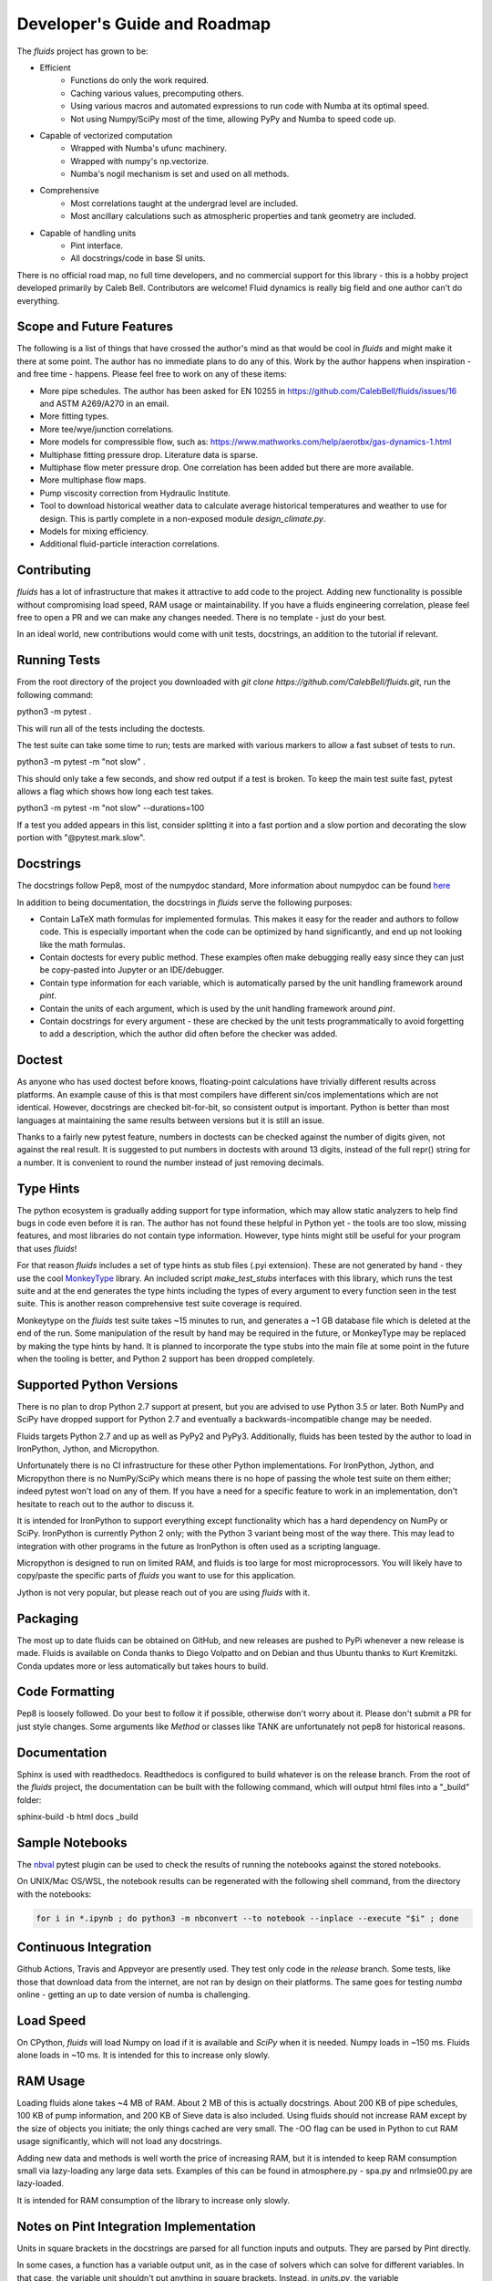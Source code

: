 Developer's Guide and Roadmap
=============================

The `fluids` project has grown to be:

* Efficient
    * Functions do only the work required.
    * Caching various values, precomputing others.
    * Using various macros and automated expressions to run code with Numba at its optimal speed.
    * Not using Numpy/SciPy most of the time, allowing PyPy and Numba to speed code up.
* Capable of vectorized computation
    * Wrapped with Numba's ufunc machinery.
    * Wrapped with numpy's np.vectorize.
    * Numba's nogil mechanism is set and used on all methods.
* Comprehensive
    * Most correlations taught at the undergrad level are included.
    * Most ancillary calculations such as atmospheric properties and tank geometry are included.
* Capable of handling units
    * Pint interface.
    * All docstrings/code in base SI units.

There is no official road map, no full time developers, and no commercial support for this library - this is a hobby project developed primarily by Caleb Bell. Contributors are welcome! Fluid dynamics is really big field and one author can't do everything.

Scope and Future Features
-------------------------

The following is a list of things that have crossed the author's mind as that would be cool in `fluids` and might make it there at some point. The author has no immediate plans to do any of this. Work by the author happens when inspiration - and free time - happens. Please feel free to work on any of these items:

* More pipe schedules. The author has been asked for EN 10255 in https://github.com/CalebBell/fluids/issues/16 and ASTM A269/A270 in an email.
* More fitting types.
* More tee/wye/junction correlations.
* More models for compressible flow, such as: https://www.mathworks.com/help/aerotbx/gas-dynamics-1.html
* Multiphase fitting pressure drop. Literature data is sparse.
* Multiphase flow meter pressure drop. One correlation has been added but there are more available.
* More multiphase flow maps.
* Pump viscosity correction from Hydraulic Institute.
* Tool to download historical weather data to calculate average historical temperatures and weather to use for design. This is partly complete in a non-exposed module `design_climate.py`.
* Models for mixing efficiency.
* Additional fluid-particle interaction correlations.

Contributing
------------

`fluids` has a lot of infrastructure that makes it attractive to add code to the project. Adding new functionality is possible without compromising load speed, RAM usage or maintainability. If you have a fluids engineering correlation, please feel free to open a PR and we can make any changes needed. There is no template - just do your best.

In an ideal world, new contributions would come with unit tests, docstrings, an addition to the tutorial if relevant.

Running Tests
-------------
From the root directory of the project you downloaded with `git clone https://github.com/CalebBell/fluids.git`, run the following command:

python3 -m pytest .

This will run all of the tests including the doctests.

The test suite can take some time to run; tests are marked with various markers to allow a fast subset of tests to run.

python3 -m pytest -m "not slow" .

This should only take a few seconds, and show red output if a test is broken. To keep the main test suite fast, pytest allows a flag which shows how long each test takes.

python3 -m pytest -m "not slow" --durations=100

If a test you added appears in this list, consider splitting it into a fast portion and a slow portion and decorating the slow portion with "@pytest.mark.slow".

Docstrings
----------
The docstrings follow Pep8, most of the numpydoc standard,
More information about numpydoc can be found `here <https://numpydoc.readthedocs.io/en/latest/format.html>`_

In addition to being documentation, the docstrings in `fluids` serve the following purposes:

* Contain LaTeX math formulas for implemented formulas. This makes it easy for the reader and authors to follow code. This is especially important when the code can be optimized by hand significantly, and end up not looking like the math formulas.
* Contain doctests for every public method. These examples often make debugging really easy since they can just be copy-pasted into Jupyter or an IDE/debugger.
* Contain type information for each variable, which is automatically parsed by the unit handling framework around `pint`.
* Contain the units of each argument, which is used by the unit handling framework around `pint`.
* Contain docstrings for every argument - these are checked by the unit tests programmatically to avoid forgetting to add a description, which the author did often before the checker was added.

Doctest
-------
As anyone who has used doctest before knows, floating-point calculations have trivially different results across platforms. An example cause of this is that most compilers have different sin/cos implementations which are not identical. However, docstrings are checked bit-for-bit, so consistent output is important. Python is better than most languages at maintaining the same results between versions but it is still an issue.

Thanks to a fairly new pytest feature, numbers in doctests can be checked against the number of digits given, not against the real result. It is suggested to put numbers in doctests with around 13 digits, instead of the full repr() string for a number. It is convenient to round the number instead of just removing decimals.

Type Hints
----------
The python ecosystem is gradually adding support for type information, which may allow static analyzers to help find bugs in code even before it is ran. The author has not found these helpful in Python yet - the tools are too slow, missing features, and most libraries do not contain type information. However, type hints might still be useful for your program that uses `fluids`!

For that reason `fluids` includes a set of type hints as stub files (.pyi extension). These are not generated by hand - they use the cool `MonkeyType <https://github.com/Instagram/MonkeyType/>`_ library.
An included script `make_test_stubs` interfaces with this library, which runs the test suite and at the end generates the type hints including the types of every argument to every function seen in the test suite. This is another reason comprehensive test suite coverage is required.

Monkeytype on the `fluids` test suite takes ~15 minutes to run, and generates a ~1 GB database file which is deleted at the end of the run. Some manipulation of the result by hand may be required in the future, or MonkeyType may be replaced by making the type hints by hand. It is planned to incorporate the type stubs into the main file at some point in the future when the tooling is better, and Python 2 support has been dropped completely.

Supported Python Versions
-------------------------
There is no plan to drop Python 2.7 support at present, but you are advised to use Python 3.5 or later. Both NumPy and SciPy have dropped support for Python 2.7 and eventually a backwards-incompatible change may be needed.

Fluids targets Python 2.7 and up as well as PyPy2 and PyPy3. Additionally, fluids has been tested by the author to load in IronPython, Jython, and Micropython.

Unfortunately there is no CI infrastructure for these other Python implementations. For IronPython, Jython, and Micropython there is no NumPy/SciPy which means there is no hope of passing the whole test suite on them either; indeed pytest won't load on any of them.
If you have a need for a specific feature to work in an implementation, don't hesitate to reach out to the author to discuss it.

It is intended for IronPython to support everything except functionality which has a hard dependency on NumPy or SciPy. IronPython is currently Python 2 only; with the Python 3 variant being most of the way there. This may lead to integration with other programs in the future as IronPython is often used as a scripting language.

Micropython is designed to run on limited RAM, and fluids is too large for most microprocessors. You will likely have to copy/paste the specific parts of `fluids` you want to use for this application.

Jython is not very popular, but please reach out of you are using `fluids` with it.

Packaging
---------
The most up to date fluids can be obtained on GitHub, and new releases are pushed to PyPi whenever a new release is made.
Fluids is available on Conda thanks to Diego Volpatto and on Debian and thus Ubuntu thanks to Kurt Kremitzki. Conda updates more or less automatically but takes hours to build.

Code Formatting
---------------
Pep8 is loosely followed. Do your best to follow it if possible, otherwise don't worry about it. Please don't submit a PR for just style changes. Some arguments like `Method` or classes like TANK are unfortunately not pep8 for historical reasons.


Documentation
-------------
Sphinx is used with readthedocs. Readthedocs is configured to build whatever is on the release branch. From the root of the `fluids` project, the documentation can be built with the following command, which will output html files into a "_build" folder:

sphinx-build -b html docs _build

Sample Notebooks
----------------
The `nbval <https://pypi.org/project/nbval/>`_ pytest plugin can be used to check the results of running the notebooks against the stored notebooks.

On UNIX/Mac OS/WSL, the notebook results can be regenerated with the following shell command, from the directory with the notebooks:

.. code-block:: bash

   for i in *.ipynb ; do python3 -m nbconvert --to notebook --inplace --execute "$i" ; done

Continuous Integration
----------------------
Github Actions, Travis and Appveyor are presently used. They test only code in the `release` branch. Some tests, like those that download data from the internet, are not ran by design on their platforms. The same goes for testing `numba` online - getting an up to date version of numba is challenging.

Load Speed
----------
On CPython, `fluids` will load Numpy on load if it is available and `SciPy` when it is needed. Numpy loads in ~150 ms. Fluids alone loads in ~10 ms. It is intended for this to increase only slowly.

RAM Usage
---------
Loading fluids alone takes ~4 MB of RAM. About 2 MB of this is actually docstrings. About 200 KB of pipe schedules, 100 KB of pump information, and 200 KB of Sieve data is also included. Using fluids should not increase RAM except by the size of objects you initiate; the only things cached are very small. The -OO flag can be used in Python to cut RAM usage significantly, which will not load any docstrings.

Adding new data and methods is well worth the price of increasing RAM, but it is intended to keep RAM consumption small via lazy-loading any large data sets. Examples of this can be found in atmosphere.py - spa.py and nrlmsie00.py are lazy-loaded.

It is intended for RAM consumption of the library to increase only slowly.

Notes on Pint Integration Implementation
----------------------------------------
Units in square brackets in the docstrings are parsed for all function inputs and outputs. They are parsed by Pint directly.

In some cases, a function has a variable output unit, as in the case of solvers which can solve for different variables. In that case, the variable unit shouldn't put anything in square brackets. Instead, in `units.py`, the variable `variable_output_unit_funcs` needs to have an entry for the new function. The return unit will be based on which variables are not provided as inputs to the function. True represents a present variable, and False represents a variable left as None. The number of variables the dispatch happens on can be less than the number of function arguments, and should be specified after the units signature.

Notes on PyPy
-------------
PyPy is really awesome!

It does have some drawbacks today:

* The C-API which is used by NumPy, SciPy get 2-3 times slower in PyPy. This is originally why `fluids` started implementing its own numerical methods sometimes, although now it is for custom features and increased speed. There is a project to solve this issue: https://github.com/pyhandle/hpy
* If running code only a few times, PyPy won't be able to accelerate it as it is a Just In Time Compiler.
* Sometimes something gets speed up by PyPy some of the time, but not all of the time.
* Uses more memory, typically 1.5x.
* Not as good as Numba at generating vectorized, SIMD instructions for the CPU. PyPy also isn't as good at inlining small functions.

The main pros of PyPy are:

* Really, really fast. Some functions literally save 98% of their time by running in PyPy, although 85% is more typical.
* Accelerates ALL of your code, not a little like numba. 
* For scalar functions PyPy is typically quite a bit faster than numba.
* Doesn't need special handling, does everything CPython can do.
* Doesn't need a special coding style!

A few compromises in the library to make PyPy more performant were made:

* Use the `sqrt` operator to compute powers as much as possible. `sqrt` and a few multiplies is much cheaper than a power operator. This is not really noticeable on CPython, but you can tell in PyPy. CPUs have special hardware to make this computation very cheap.


Notes on Numba
--------------

The main pros of Numba are:

* Works with CPython.
* Pretty good at generating SIMD instructions.
* Fast. Gets all the benefits that LLVM gets. This means if you include a line of code that does nothing in your function, it probably won't run once compiled with numba.
* When a complete set of code is wrapped by Numba, it can be multithreaded easily.

The main cons of Numba are:

* It doesn't come close to supporting all of Python. This really hurts on things like dictionary lookups or functions that return dictionaries.
* It is not available on many platforms, used to require Anaconda.
* Some code can be really, really slow to compile today. Compiling `fluids` with numba takes ~3 minutes today, after some optimizations. Caching of functions that take functions as arguments is not yet supported, nor are jitclasses.
* Can be a pain to work with.

Quite a few compromises in the library were made to add Numba compatibility and in cases to make Numba even more performant:

* A series of `numba` pragmas were invented and are interpreted by a loader that recompiles the transformed source code of `fluids`.
* Functions that accept functions as arguments or use scipy.special functions are not compatible with Numba's caching implementation at this time. To avoid having complaints about that, they are added to a list in numba.py.
* Numba does not support raising exceptions with dynamically created messages. Where possible, this means using a constant message. 
* Sometimes the only way to do something is by changing the code directly. Append "# numba: delete" at the end of a line in a function to delete the line. Add a new commented out line, and append "# numba: uncomment" to it. Then put the name of that function in the variable `to_change` in numba.py, and the changes will be made when using the Numba interface.
* 1D arrays should be initialized like [0.0]*4, [my_thing]*my_count; and they put the function in the same `to_change` variable. This will transform them into the right type of array for Numba.
* Numba uses efficient cbrts while CPython and PyPy do not; any case of x\*\*(1/3) will turn into a cbrt. x\*\*(2/3) will not, but can be done by hand.

It is hoped many of these trade offs can be removed/resolved by future features added to Numba.

Things to Keep In Mind While Coding
-----------------------------------

1. Python is often ran with the -O or -OO flag. This reduces its memory use and increases performance a little. One of those optimizations is that any `assert` statements in python code are skipped. This means they should not be used to control a program's flow. This is normally the equivalent of using a Release build vs. a Debug build in C++.
2. Numpy arrays and functions should be used with care. They will make that portion of the code not run on some implementations, and will add a dependency on NumPy for that function. If it is a vectorization issue, consider letting Numba or PyPy accelerate it for you. If it about using some fancy functionality like a fourier transform, then NumPy is the right choice!
